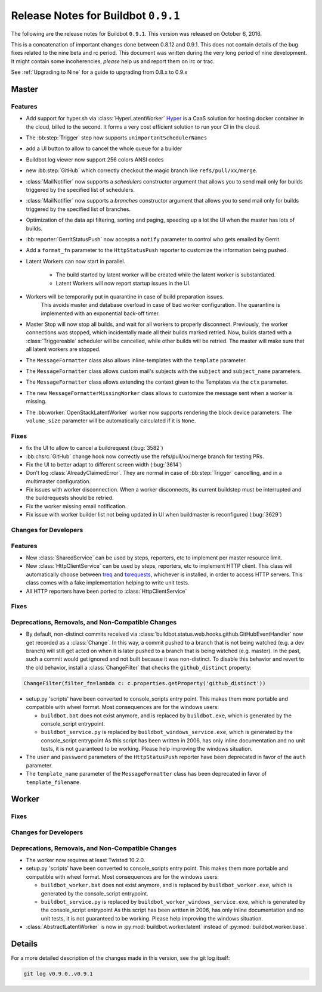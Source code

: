 Release Notes for Buildbot ``0.9.1``
========================================

The following are the release notes for Buildbot ``0.9.1``.
This version was released on October 6, 2016.

This is a concatenation of important changes done between 0.8.12 and 0.9.1.
This does not contain details of the bug fixes related to the nine beta and rc period.
This document was written during the very long period of nine development.
It might contain some incoherencies, *please* help us and report them on irc or trac.

See :ref:`Upgrading to Nine` for a guide to upgrading from 0.8.x to 0.9.x

Master
------

Features
~~~~~~~~

* Add support for hyper.sh via :class:`HyperLatentWorker`
  Hyper_ is a CaaS solution for hosting docker container in the cloud, billed to the second.
  It forms a very cost efficient solution to run your CI in the cloud.

* The :bb:step:`Trigger` step now supports ``unimportantSchedulerNames``

* add a UI button to allow to cancel the whole queue for a builder

* Buildbot log viewer now support 256 colors ANSI codes

* new :bb:step:`GitHub` which correctly checkout the magic branch like ``refs/pull/xx/merge``.

* :class:`MailNotifier` now supports a `schedulers` constructor argument that
  allows you to send mail only for builds triggered by the specified list of
  schedulers.

* :class:`MailNotifier` now supports a `branches` constructor argument that
  allows you to send mail only for builds triggered by the specified list of
  branches.

* Optimization of the data api filtering, sorting and paging, speeding up a lot the UI when the master has lots of builds.

* :bb:reporter:`GerritStatusPush` now accepts a ``notify`` parameter to control who gets emailed by Gerrit.

* Add a ``format_fn`` parameter to the ``HttpStatusPush`` reporter to customize the information being pushed.

* Latent Workers can now start in parallel.

    * The build started by latent worker will be created while the latent worker is substantiated.

    * Latent Workers will now report startup issues in the UI.

* Workers will be temporarily put in quarantine in case of build preparation issues.
    This avoids master and database overload in case of bad worker configuration.
    The quarantine is implemented with an exponential back-off timer.

* Master Stop will now stop all builds, and wait for all workers to properly disconnect.
  Previously, the worker connections was stopped, which incidentally made all their builds marked retried.
  Now, builds started with a :class:`Triggereable` scheduler will be cancelled, while other builds will be retried.
  The master will make sure that all latent workers are stopped.

* The ``MessageFormatter`` class also allows inline-templates with the ``template`` parameter.

* The ``MessageFormatter`` class allows custom mail's subjects with the ``subject`` and ``subject_name`` parameters.

* The ``MessageFormatter`` class allows extending the context given to the Templates via the ``ctx`` parameter.

* The new ``MessageFormatterMissingWorker`` class allows to customize the message sent when a worker is missing.

* The :bb:worker:`OpenStackLatentWorker` worker now supports rendering the block device parameters.
  The ``volume_size`` parameter will be automatically calculated if it is ``None``.

.. _Hyper: https://hyper.sh

Fixes
~~~~~

* fix the UI to allow to cancel a buildrequest (:bug:`3582`)

* :bb:chsrc:`GitHub` change hook now correctly use the refs/pull/xx/merge branch for testing PRs.

* Fix the UI to better adapt to different screen width (:bug:`3614`)

* Don't log :class:`AlreadyClaimedError`.
  They are normal in case of :bb:step:`Trigger` cancelling, and in a multimaster configuration.

* Fix issues with worker disconnection.
  When a worker disconnects, its current buildstep must be interrupted and the buildrequests should be retried.

* Fix the worker missing email notification.

* Fix issue with worker builder list not being updated in UI when buildmaster is reconfigured (:bug:`3629`)


Changes for Developers
~~~~~~~~~~~~~~~~~~~~~~

Features
~~~~~~~~

* New :class:`SharedService` can be used by steps, reporters, etc to implement per master resource limit.

* New :class:`HttpClientService` can be used by steps, reporters, etc to implement HTTP client.
  This class will automatically choose between `treq`_ and `txrequests`_, whichever is installed, in order to access HTTP servers.
  This class comes with a fake implementation helping to write unit tests.

* All HTTP reporters have been ported to :class:`HttpClientService`

.. _txrequests: https://pypi.python.org/pypi/txrequests
.. _treq: https://pypi.python.org/pypi/treq

Fixes
~~~~~


Deprecations, Removals, and Non-Compatible Changes
~~~~~~~~~~~~~~~~~~~~~~~~~~~~~~~~~~~~~~~~~~~~~~~~~~

* By default, non-distinct commits received via
  :class:`buildbot.status.web.hooks.github.GitHubEventHandler` now get recorded
  as a :class:`Change`. In this way, a commit pushed to a branch that is not
  being watched (e.g. a dev branch) will still get acted on when it is later
  pushed to a branch that is being watched (e.g. master). In the past, such a
  commit would get ignored and not built because it was non-distinct. To disable
  this behavior and revert to the old behavior, install a :class:`ChangeFilter`
  that checks the ``github_distinct`` property:

.. code-block:: python

  ChangeFilter(filter_fn=lambda c: c.properties.getProperty('github_distinct'))


* setup.py 'scripts' have been converted to console_scripts entry point.
  This makes them more portable and compatible with wheel format.
  Most consequences are for the windows users:

  * ``buildbot.bat`` does not exist anymore, and is replaced by ``buildbot.exe``, which is generated by the console_script entrypoint.

  * ``buildbot_service.py`` is replaced by ``buildbot_windows_service.exe``, which is generated by the console_script entrypoint
    As this script has been written in 2006, has only inline documentation and no unit tests, it is not guaranteed to be working.
    Please help improving the windows situation.

* The ``user`` and ``password`` parameters of the ``HttpStatusPush`` reporter have been deprecated in favor of the ``auth`` parameter.

* The ``template_name`` parameter of the ``MessageFormatter`` class has been deprecated in favor of ``template_filename``.


Worker
------

Fixes
~~~~~

Changes for Developers
~~~~~~~~~~~~~~~~~~~~~~

Deprecations, Removals, and Non-Compatible Changes
~~~~~~~~~~~~~~~~~~~~~~~~~~~~~~~~~~~~~~~~~~~~~~~~~~

* The worker now requires at least Twisted 10.2.0.

* setup.py 'scripts' have been converted to console_scripts entry point.
  This makes them more portable and compatible with wheel format.
  Most consequences are for the windows users:

  * ``buildbot_worker.bat`` does not exist anymore, and is replaced by ``buildbot_worker.exe``, which is generated by the console_script entrypoint.

  * ``buildbot_service.py`` is replaced by ``buildbot_worker_windows_service.exe``, which is generated by the console_script entrypoint
    As this script has been written in 2006, has only inline documentation and no unit tests, it is not guaranteed to be working.
    Please help improving the windows situation.

* :class:`AbstractLatentWorker` is now in :py:mod:`buildbot.worker.latent` instead of :py:mod:`buildbot.worker.base`.

Details
-------

For a more detailed description of the changes made in this version, see the git log itself:

.. code-block:: bash

   git log v0.9.0..v0.9.1
